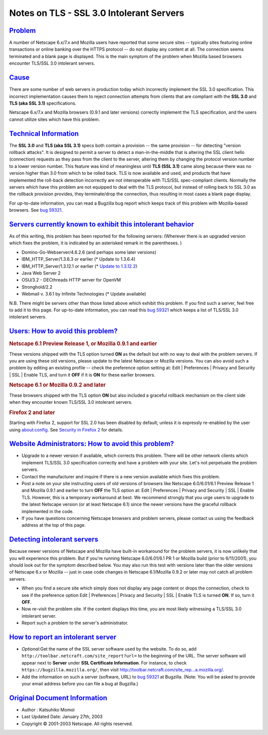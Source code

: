 .. _mozilla_projects_nss_notes_on_tls_-_ssl_3_0_intolerant_servers:

Notes on TLS - SSL 3.0 Intolerant Servers
=========================================

`Problem <#problem>`__
~~~~~~~~~~~~~~~~~~~~~~

.. container::

   A number of Netscape 6.x/7.x and Mozilla users have reported that some secure sites -- typically
   sites featuring online transactions or online banking over the HTTPS protocol -- do not display
   any content at all. The connection seems terminated and a blank page is displayed. This is the
   main symptom of the problem when Mozilla based browsers encounter TLS/SSL 3.0 intolerant servers.

`Cause <#cause>`__
~~~~~~~~~~~~~~~~~~

.. container::

   There are some number of web servers in production today which incorrectly implement the SSL 3.0
   specification. This incorrect implementation causes them to reject connection attempts from
   clients that are compliant with the **SSL 3.0** and **TLS (aka SSL 3.1)** specifications.

   Netscape 6.x/7.x and Mozilla browsers (0.9.1 and later versions) correctly implement the TLS
   specification, and the users cannot utilize sites which have this problem.

.. _technical_information:

`Technical Information <#technical_information>`__
~~~~~~~~~~~~~~~~~~~~~~~~~~~~~~~~~~~~~~~~~~~~~~~~~~

.. container::

   The **SSL 3.0** and **TLS (aka SSL 3.1)** specs both contain a provision -- the same provision --
   for detecting "version rollback attacks". It is designed to permit a server to detect a
   man-in-the-middle that is altering the SSL client hello (connection) requests as they pass from
   the client to the server, altering them by changing the protocol version number to a lower
   version number. This feature was kind of meaningless until **TLS (SSL 3.1)** came along because
   there was no version higher than 3.0 from which to be rolled back. TLS is now available and used,
   and products that have implemented the roll-back detection incorrectly are not interoperable with
   TLS/SSL spec-compliant clients. Normally the servers which have this problem are not equipped to
   deal with the TLS protocol, but instead of rolling back to SSL 3.0 as the rollback provision
   provides, they terminate/drop the connection, thus resulting in most cases a blank page display.

   For up-to-date information, you can read a Bugzilla bug report which keeps track of this problem
   with Mozilla-based browsers. See
   `bug 59321 <https://bugzilla.mozilla.org/show_bug.cgi?id=59321>`__.

.. _servers_currently_known_to_exhibit_this_intolerant_behavior:

`Servers currently known to exhibit this intolerant behavior <#servers_currently_known_to_exhibit_this_intolerant_behavior>`__
~~~~~~~~~~~~~~~~~~~~~~~~~~~~~~~~~~~~~~~~~~~~~~~~~~~~~~~~~~~~~~~~~~~~~~~~~~~~~~~~~~~~~~~~~~~~~~~~~~~~~~~~~~~~~~~~~~~~~~~~~~~~~~

.. container::

   As of this writing, this problem has been reported for the following servers: (Wherever there is
   an upgraded version which fixes the problem, it is indicated by an asterisked remark in the
   parentheses. )

   -  Domino-Go-Webserver/4.6.2.6 (and perhaps some later versions)
   -  IBM_HTTP_Server/1.3.6.3 or earlier (\* Update to 1.3.6.4)
   -  IBM_HTTP_Server/1.3.12.1 or earlier (\* `Update to
      1.3.12.2 <http://www6.software.ibm.com/dl/websphere/http-p>`__)
   -  Java Web Server 2
   -  OSU/3.2 - DECthreads HTTP server for OpenVM
   -  Stronghold/2.2
   -  Webmail v. 3.6.1 by Infinite Technologies (\* Update available)

   N.B. There might be servers other than those listed above which exhibit this problem. If you find
   such a server, feel free to add it to this page. For up-to-date information, you can read this
   `bug 59321 <https://bugzilla.mozilla.org/show_bug.cgi?id=59321>`__ which keeps a list of TLS/SSL
   3.0 intolerant servers.

.. _users:_how_to_avoid_this_problem.3f:

`Users: How to avoid this problem? <#users:_how_to_avoid_this_problem.3f>`__
~~~~~~~~~~~~~~~~~~~~~~~~~~~~~~~~~~~~~~~~~~~~~~~~~~~~~~~~~~~~~~~~~~~~~~~~~~~~

.. container::

   .. rubric:: Netscape 6.1 Preview Release 1, or Mozilla 0.9.1 and earlier
      :name: netscape_6.1_preview_release_1.2c_or_mozilla_0.9.1_and_earlier

   These versions shipped with the TLS option turned **ON** as the default but with no way to deal
   with the problem servers. If you are using these old versions, please update to the latest
   Netscape or Mozilla versions. You can also avoid such a problem by editing an existing profile --
   check the preference option setting at: Edit \| Preferences \| Privacy and Security \| SSL \|
   Enable TLS, and turn it **OFF** if it is **ON** for these earlier browsers.

   .. rubric:: Netscape 6.1 or Mozilla 0.9.2 and later
      :name: netscape_6.1_or_mozilla_0.9.2_and_later

   These browsers shipped with the TLS option **ON** but also included a graceful rollback mechanism
   on the client side when they encounter known TLS/SSL 3.0 intolerant servers.

   .. rubric:: Firefox 2 and later
      :name: firefox_2_and_later

   Starting with Firefox 2, support for SSL 2.0 has been disabled by default; unless it is expressly
   re-enabled by the user using about:config. See `Security in Firefox
   2 <https://developer.mozilla.org/en-US/docs/Mozilla/Firefox/Releases/2/Security_changes>`__ for
   details.

.. _website_administrators:_how_to_avoid_this_problem.3f:

`Website Administrators: How to avoid this problem? <#website_administrators:_how_to_avoid_this_problem.3f>`__
~~~~~~~~~~~~~~~~~~~~~~~~~~~~~~~~~~~~~~~~~~~~~~~~~~~~~~~~~~~~~~~~~~~~~~~~~~~~~~~~~~~~~~~~~~~~~~~~~~~~~~~~~~~~~~

.. container::

   -  Upgrade to a newer version if available, which corrects this problem. There will be other
      network clients which implement TLS/SSL 3.0 specification correctly and have a problem with
      your site. Let's not perpetuate the problem servers.
   -  Contact the manufacturer and inquire if there is a new version available which fixes this
      problem.
   -  Post a note on your site instructing users of old versions of browsers like Netscape
      6.0/6.01/6.1 Preview Release 1 and Mozilla 0.9.1 and earlier to turn **OFF** the TLS option
      at: Edit \| Preferences \| Privacy and Security \| SSL \| Enable TLS. However, this is a
      temporary workaround at best. We recommend strongly that you urge users to upgrade to the
      latest Netscape version (or at least Netscape 6.1) since the newer versions have the graceful
      rollback implemented in the code.
   -  If you have questions concerning Netscape browsers and problem servers, please contact us
      using the feedback address at the top of this page.

.. _detecting_intolerant_servers:

`Detecting intolerant servers <#detecting_intolerant_servers>`__
~~~~~~~~~~~~~~~~~~~~~~~~~~~~~~~~~~~~~~~~~~~~~~~~~~~~~~~~~~~~~~~~

.. container::

   Because newer versions of Netscape and Mozilla have built-in workaround for the problem servers,
   it is now unlikely that you will experience this problem. But if you're running Netscape
   6.0/6.01/6.1 PR 1 or Mozilla build (prior to 6/11/2001), you should look out for the symptom
   described below. You may also run this test with versions later than the older versions of
   Netscape 6.x or Mozilla -- just in case code changes in Netscape 6.1/Mozilla 0.9.2 or later may
   not catch all problem servers.

   -  When you find a secure site which simply does not display any page content or drops the
      connection, check to see if the preference option Edit \| Preferences \| Privacy and Security
      \| SSL \| Enable TLS is turned **ON**. If so, turn it **OFF**.
   -  Now re-visit the problem site. If the content displays this time, you are most likely
      witnessing a TLS/SSL 3.0 intolerant server.
   -  Report such a problem to the server's administrator.

.. _how_to_report_an_intolerant_server:

`How to report an intolerant server <#how_to_report_an_intolerant_server>`__
~~~~~~~~~~~~~~~~~~~~~~~~~~~~~~~~~~~~~~~~~~~~~~~~~~~~~~~~~~~~~~~~~~~~~~~~~~~~

.. container::

   -  *Optional:*\ Get the name of the SSL server software used by the website. To do so, add
      ``http://toolbar.netcraft.com/site_report?url=`` to the beginning of the URL. The server
      software will appear next to **Server** under **SSL Certificate Information**.
      For instance, to check ``https://bugzilla.mozilla.org/``, then visit
      `http://toolbar.netcraft.com/site_rep...a.mozilla.org/ <http://toolbar.netcraft.com/site_report?url=https://bugzilla.mozilla.org/>`__.
   -  Add the information on such a server (software, URL) to
      `bug 59321 <https://bugzilla.mozilla.org/show_bug.cgi?id=59321>`__ at Bugzilla. (Note: You
      will be asked to provide your email address before you can file a bug at Bugzilla.)

.. _original_document_information:

`Original Document Information <#original_document_information>`__
~~~~~~~~~~~~~~~~~~~~~~~~~~~~~~~~~~~~~~~~~~~~~~~~~~~~~~~~~~~~~~~~~~

.. container::

   -  Author : Katsuhiko Momoi
   -  Last Updated Date: January 27th, 2003
   -  Copyright © 2001-2003 Netscape. All rights reserved.